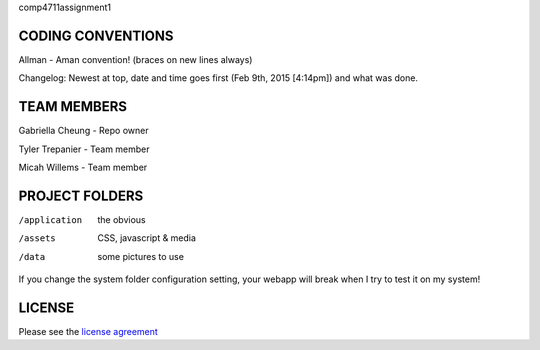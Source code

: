 comp4711assignment1

******************
CODING CONVENTIONS
******************

Allman - Aman convention! (braces on new lines always)

Changelog: Newest at top, date and time goes first (Feb 9th, 2015 [4:14pm]) and what was done.

******************
TEAM MEMBERS
******************

Gabriella Cheung - Repo owner

Tyler Trepanier - Team member

Micah Willems - Team member

***************
PROJECT FOLDERS
***************

/application      the obvious
/assets           CSS, javascript & media
/data             some pictures to use


If you change the system folder configuration setting, your webapp will break
when I try to test it on my system!

*******
LICENSE
*******

Please see the `license
agreement <https://codeigniter.com/userguide3/license.html>`_
